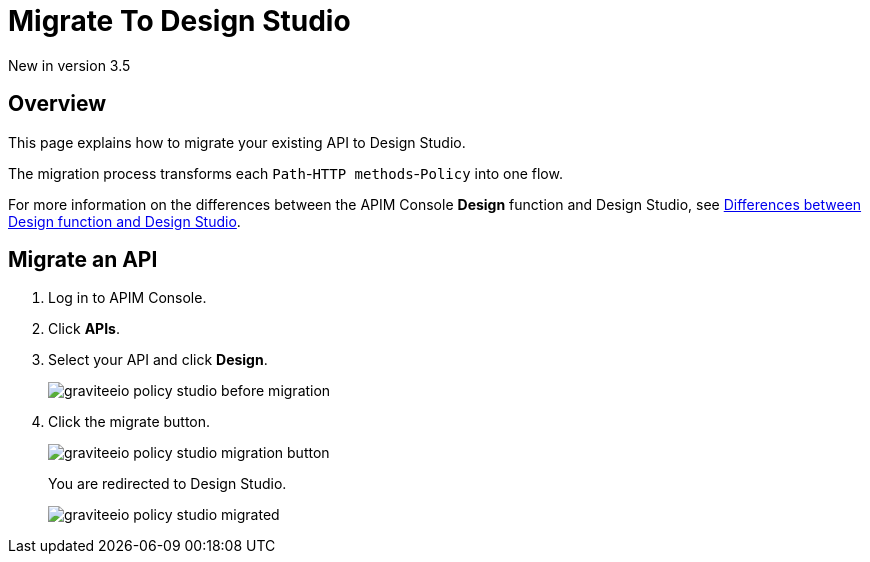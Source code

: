 = Migrate To Design Studio
:page-sidebar: apim_3_x_sidebar
:page-permalink: apim/3.x/apim_publisherguide_design_studio_migrate.html
:page-folder: apim/user-guide/publisher/policies
:page-layout: apim3x


[label label-version]#New in version 3.5#


== Overview
This page explains how to migrate your existing API to Design Studio.

The migration process transforms each `Path`-`HTTP methods`-`Policy` into one flow.

For more information on the differences between the APIM Console *Design* function and Design Studio, see link:/apim/3.x/apim_publisherguide_design_studio_overview.html#differences[Differences between Design function and Design Studio^].

== Migrate an API

. Log in to APIM Console.
. Click *APIs*.
. Select your API and click *Design*.
+
image::apim/3.x/api-publisher-guide/policies/graviteeio-policy-studio-before-migration.png[]

. Click the migrate button.
+
image::apim/3.x/api-publisher-guide/policies/graviteeio-policy-studio-migration-button.png[]
+
You are redirected to Design Studio.
+
image::apim/3.x/api-publisher-guide/policies/graviteeio-policy-studio-migrated.png[]
